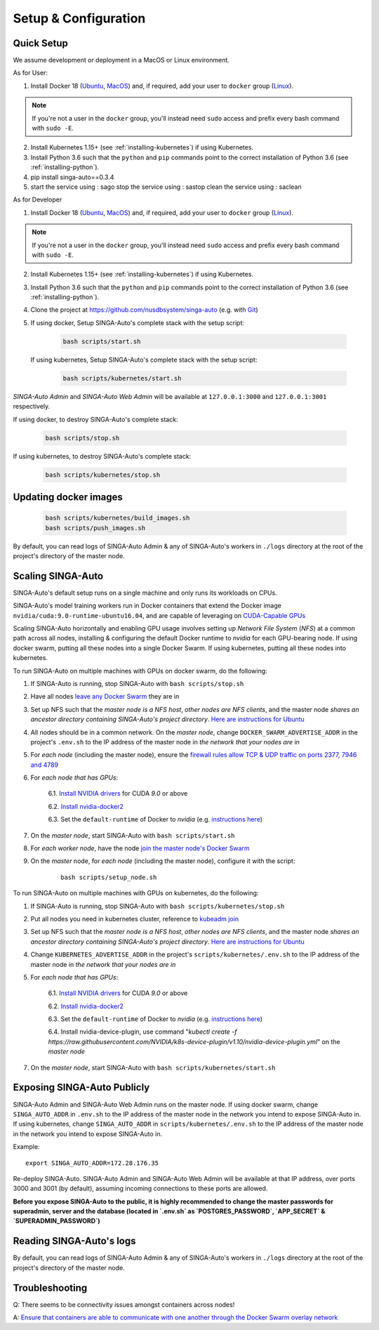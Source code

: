 .. _`setup-configuration`:

Setup & Configuration
====================================================================

.. _`quick-setup`:

Quick Setup
--------------------------------------------------------------------

We assume development or deployment in a MacOS or Linux environment.

As for User:

1. Install Docker 18 (`Ubuntu <https://docs.docker.com/install/linux/docker-ce/ubuntu/>`__, `MacOS <https://docs.docker.com/docker-for-mac/install/>`__)
   and, if required, add your user to ``docker`` group (`Linux <https://docs.docker.com/install/linux/linux-postinstall/>`__).

.. note::

    If you're not a user in the ``docker`` group, you'll instead need ``sudo`` access and prefix every bash command with ``sudo -E``.

2. Install Kubernetes 1.15+ (see :ref:`installing-kubernetes`) if using Kubernetes.

3. Install Python 3.6 such that the ``python`` and ``pip`` commands point to the correct installation of Python 3.6 (see :ref:`installing-python`).

4. pip install singa-auto==0.3.4

5. start the service using : sago
   stop the service using : sastop
   clean the service using : saclean

As for Developer

1. Install Docker 18 (`Ubuntu <https://docs.docker.com/install/linux/docker-ce/ubuntu/>`__, `MacOS <https://docs.docker.com/docker-for-mac/install/>`__)
   and, if required, add your user to ``docker`` group (`Linux <https://docs.docker.com/install/linux/linux-postinstall/>`__).

.. note::

    If you're not a user in the ``docker`` group, you'll instead need ``sudo`` access and prefix every bash command with ``sudo -E``.

2. Install Kubernetes 1.15+ (see :ref:`installing-kubernetes`) if using Kubernetes.

3. Install Python 3.6 such that the ``python`` and ``pip`` commands point to the correct installation of Python 3.6 (see :ref:`installing-python`).

4. Clone the project at https://github.com/nusdbsystem/singa-auto (e.g. with `Git <https://git-scm.com/downloads>`__)

5. If using docker, Setup SINGA-Auto's complete stack with the setup script:

    .. code-block:: shell

        bash scripts/start.sh

   If using kubernetes, Setup SINGA-Auto's complete stack with the setup script:

    .. code-block:: shell

        bash scripts/kubernetes/start.sh

*SINGA-Auto Admin* and *SINGA-Auto Web Admin* will be available at ``127.0.0.1:3000`` and ``127.0.0.1:3001`` respectively.

If using docker, to destroy SINGA-Auto's complete stack:

    .. code-block:: shell

        bash scripts/stop.sh

If using kubernetes, to destroy SINGA-Auto's complete stack:

    .. code-block:: shell

        bash scripts/kubernetes/stop.sh

Updating docker images
--------------------------------------------------------------------

    .. code-block:: shell

        bash scripts/kubernetes/build_images.sh
        bash scripts/push_images.sh

By default, you can read logs of SINGA-Auto Admin & any of SINGA-Auto's workers
in ``./logs`` directory at the root of the project's directory of the master node.


Scaling SINGA-Auto
--------------------------------------------------------------------

SINGA-Auto's default setup runs on a single machine and only runs its workloads on CPUs.

SINGA-Auto's model training workers run in Docker containers that extend the Docker image ``nvidia/cuda:9.0-runtime-ubuntu16.04``,
and are capable of leveraging on `CUDA-Capable GPUs <https://docs.nvidia.com/cuda/cuda-installation-guide-linux/index.html#pre-installation-actions>`__

Scaling SINGA-Auto horizontally and enabling GPU usage involves setting up *Network File System* (*NFS*) at a common path across all nodes,
installing & configuring the default Docker runtime to `nvidia` for each GPU-bearing node. If using docker swarm, putting all these nodes into a single Docker Swarm.
If using kubernetes, putting all these nodes into kubernetes.

.. seealso:: :ref:`architecture`

To run SINGA-Auto on multiple machines with GPUs on docker swarm, do the following:

1. If SINGA-Auto is running, stop SINGA-Auto with ``bash scripts/stop.sh``

2. Have all nodes `leave any Docker Swarm <https://docs.docker.com/engine/reference/commandline/swarm_leave/>`__ they are in

3. Set up NFS such that the *master node is a NFS host*, *other nodes are NFS clients*, and the master node *shares an ancestor directory
   containing SINGA-Auto's project directory*. `Here are instructions for Ubuntu <https://www.digitalocean.com/community/tutorials/how-to-set-up-an-nfs-mount-on-ubuntu-16-04>`__

4. All nodes should be in a common network. On the *master node*, change ``DOCKER_SWARM_ADVERTISE_ADDR`` in the project's ``.env.sh`` to the IP address of the master node
   in *the network that your nodes are in*

5. For *each node* (including the master node), ensure the `firewall rules
   allow TCP & UDP traffic on ports 2377, 7946 and 4789
   <https://docs.docker.com/network/overlay/#operations-for-all-overlay-networks>`_

6. For *each node that has GPUs*:

    6.1. `Install NVIDIA drivers <https://docs.nvidia.com/cuda/cuda-installation-guide-linux/index.html>`__ for CUDA *9.0* or above

    6.2. `Install nvidia-docker2 <https://github.com/NVIDIA/nvidia-docker>`__

    6.3. Set the ``default-runtime`` of Docker to `nvidia` (e.g. `instructions here <https://lukeyeager.github.io/2018/01/22/setting-the-default-docker-runtime-to-nvidia.html>`__)

7. On the *master node*, start SINGA-Auto with ``bash scripts/start.sh``

8. For *each worker node*, have the node `join the master node's Docker Swarm <https://docs.docker.com/engine/swarm/join-nodes/>`__

9. On the *master* node, for *each node* (including the master node), configure it with the script:

    ::

        bash scripts/setup_node.sh

To run SINGA-Auto on multiple machines with GPUs on kubernetes, do the following:

1. If SINGA-Auto is running, stop SINGA-Auto with ``bash scripts/kubernetes/stop.sh``

2. Put all nodes you need in kubernetes cluster, reference to `kubeadm join <https://kubernetes.io/docs/reference/setup-tools/kubeadm/kubeadm-join/>`__

3. Set up NFS such that the *master node is a NFS host*, *other nodes are NFS clients*, and the master node *shares an ancestor directory
   containing SINGA-Auto's project directory*. `Here are instructions for Ubuntu <https://www.digitalocean.com/community/tutorials/how-to-set-up-an-nfs-mount-on-ubuntu-16-04>`__

4. Change ``KUBERNETES_ADVERTISE_ADDR`` in the project's ``scripts/kubernetes/.env.sh`` to the IP address of the master node
   in *the network that your nodes are in*

5. For *each node that has GPUs*:

    6.1. `Install NVIDIA drivers <https://docs.nvidia.com/cuda/cuda-installation-guide-linux/index.html>`__ for CUDA *9.0* or above

    6.2. `Install nvidia-docker2 <https://github.com/NVIDIA/nvidia-docker>`__

    6.3. Set the ``default-runtime`` of Docker to `nvidia` (e.g. `instructions here <https://lukeyeager.github.io/2018/01/22/setting-the-default-docker-runtime-to-nvidia.html>`__)

    6.4. Install nvidia-device-plugin, use command "*kubectl create -f https://raw.githubusercontent.com/NVIDIA/k8s-device-plugin/v1.10/nvidia-device-plugin.yml*" on the *master node*

7. On the *master node*, start SINGA-Auto with ``bash scripts/kubernetes/start.sh``

Exposing SINGA-Auto Publicly
--------------------------------------------------------------------

SINGA-Auto Admin and SINGA-Auto Web Admin runs on the master node.
If using docker swarm, change ``SINGA_AUTO_ADDR`` in ``.env.sh`` to the IP address of the master node
in the network you intend to expose SINGA-Auto in.
If using kubernetes, change ``SINGA_AUTO_ADDR`` in ``scripts/kubernetes/.env.sh`` to the IP address of the master node
in the network you intend to expose SINGA-Auto in.

Example:

::

    export SINGA_AUTO_ADDR=172.28.176.35

Re-deploy SINGA-Auto. SINGA-Auto Admin and SINGA-Auto Web Admin will be available at that IP address,
over ports 3000 and 3001 (by default), assuming incoming connections to these ports are allowed.

**Before you expose SINGA-Auto to the public,
it is highly recommended to change the master passwords for superadmin, server and the database (located in `.env.sh` as `POSTGRES_PASSWORD`, `APP_SECRET` & `SUPERADMIN_PASSWORD`)**

Reading SINGA-Auto's logs
--------------------------------------------------------------------

By default, you can read logs of SINGA-Auto Admin & any of SINGA-Auto's workers
in ``./logs`` directory at the root of the project's directory of the master node.


Troubleshooting
--------------------------------------------------------------------

Q: There seems to be connectivity issues amongst containers across nodes!

A: `Ensure that containers are able to communicate with one another through the Docker Swarm overlay network <https://docs.docker.com/network/network-tutorial-overlay/#use-an-overlay-network-for-standalone-containers>`__
